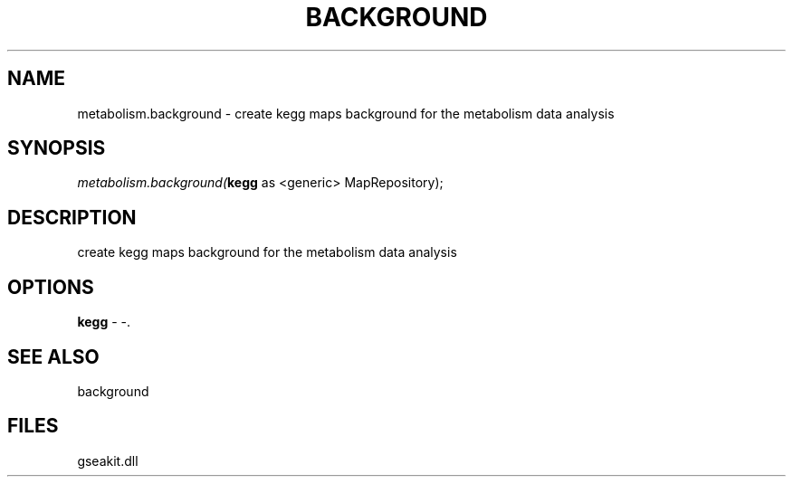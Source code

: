 .\" man page create by R# package system.
.TH BACKGROUND 2 2000-01-01 "metabolism.background" "metabolism.background"
.SH NAME
metabolism.background \- create kegg maps background for the metabolism data analysis
.SH SYNOPSIS
\fImetabolism.background(\fBkegg\fR as <generic> MapRepository);\fR
.SH DESCRIPTION
.PP
create kegg maps background for the metabolism data analysis
.PP
.SH OPTIONS
.PP
\fBkegg\fB \fR\- -. 
.PP
.SH SEE ALSO
background
.SH FILES
.PP
gseakit.dll
.PP
